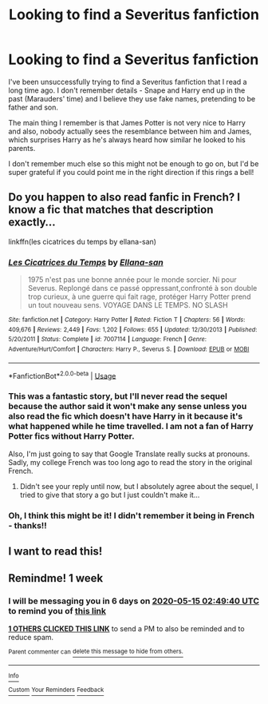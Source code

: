 #+TITLE: Looking to find a Severitus fanfiction

* Looking to find a Severitus fanfiction
:PROPERTIES:
:Author: SevyMaresi
:Score: 14
:DateUnix: 1588866840.0
:DateShort: 2020-May-07
:FlairText: What's That Fic?
:END:
I've been unsuccessfully trying to find a Severitus fanfiction that I read a long time ago. I don't remember details - Snape and Harry end up in the past (Marauders' time) and I believe they use fake names, pretending to be father and son.

The main thing I remember is that James Potter is not very nice to Harry and also, nobody actually sees the resemblance between him and James, which surprises Harry as he's always heard how similar he looked to his parents.

I don't remember much else so this might not be enough to go on, but I'd be super grateful if you could point me in the right direction if this rings a bell!


** Do you happen to also read fanfic in French? I know a fic that matches that description exactly...

linkffn(les cicatrices du temps by ellana-san)
:PROPERTIES:
:Author: Neobatrachia
:Score: 2
:DateUnix: 1589234975.0
:DateShort: 2020-May-12
:END:

*** [[https://www.fanfiction.net/s/7007114/1/][*/Les Cicatrices du Temps/*]] by [[https://www.fanfiction.net/u/1253962/Ellana-san][/Ellana-san/]]

#+begin_quote
  1975 n'est pas une bonne année pour le monde sorcier. Ni pour Severus. Replongé dans ce passé oppressant,confronté à son double trop curieux, à une guerre qui fait rage, protéger Harry Potter prend un tout nouveau sens. VOYAGE DANS LE TEMPS. NO SLASH
#+end_quote

^{/Site/:} ^{fanfiction.net} ^{*|*} ^{/Category/:} ^{Harry} ^{Potter} ^{*|*} ^{/Rated/:} ^{Fiction} ^{T} ^{*|*} ^{/Chapters/:} ^{56} ^{*|*} ^{/Words/:} ^{409,676} ^{*|*} ^{/Reviews/:} ^{2,449} ^{*|*} ^{/Favs/:} ^{1,202} ^{*|*} ^{/Follows/:} ^{655} ^{*|*} ^{/Updated/:} ^{12/30/2013} ^{*|*} ^{/Published/:} ^{5/20/2011} ^{*|*} ^{/Status/:} ^{Complete} ^{*|*} ^{/id/:} ^{7007114} ^{*|*} ^{/Language/:} ^{French} ^{*|*} ^{/Genre/:} ^{Adventure/Hurt/Comfort} ^{*|*} ^{/Characters/:} ^{Harry} ^{P.,} ^{Severus} ^{S.} ^{*|*} ^{/Download/:} ^{[[http://www.ff2ebook.com/old/ffn-bot/index.php?id=7007114&source=ff&filetype=epub][EPUB]]} ^{or} ^{[[http://www.ff2ebook.com/old/ffn-bot/index.php?id=7007114&source=ff&filetype=mobi][MOBI]]}

--------------

*FanfictionBot*^{2.0.0-beta} | [[https://github.com/tusing/reddit-ffn-bot/wiki/Usage][Usage]]
:PROPERTIES:
:Author: FanfictionBot
:Score: 2
:DateUnix: 1589235021.0
:DateShort: 2020-May-12
:END:


*** This was a fantastic story, but I'll never read the sequel because the author said it won't make any sense unless you also read the fic which doesn't have Harry in it because it's what happened while he time travelled. I am not a fan of Harry Potter fics without Harry Potter.

Also, I'm just going to say that Google Translate really sucks at pronouns. Sadly, my college French was too long ago to read the story in the original French.
:PROPERTIES:
:Author: JennaSayquah
:Score: 2
:DateUnix: 1589428143.0
:DateShort: 2020-May-14
:END:

**** Didn't see your reply until now, but I absolutely agree about the sequel, I tried to give that story a go but I just couldn't make it...
:PROPERTIES:
:Author: SevyMaresi
:Score: 1
:DateUnix: 1595842589.0
:DateShort: 2020-Jul-27
:END:


*** Oh, I think this might be it! I didn't remember it being in French - thanks!!
:PROPERTIES:
:Author: SevyMaresi
:Score: 1
:DateUnix: 1589268073.0
:DateShort: 2020-May-12
:END:


** I want to read this!
:PROPERTIES:
:Author: FancyWasMyName
:Score: 1
:DateUnix: 1588903990.0
:DateShort: 2020-May-08
:END:


** Remindme! 1 week
:PROPERTIES:
:Author: mediwitch
:Score: 1
:DateUnix: 1588906180.0
:DateShort: 2020-May-08
:END:

*** I will be messaging you in 6 days on [[http://www.wolframalpha.com/input/?i=2020-05-15%2002:49:40%20UTC%20To%20Local%20Time][*2020-05-15 02:49:40 UTC*]] to remind you of [[https://np.reddit.com/r/HPfanfiction/comments/gf945z/looking_to_find_a_severitus_fanfiction/fpu77zw/?context=3][*this link*]]

[[https://np.reddit.com/message/compose/?to=RemindMeBot&subject=Reminder&message=%5Bhttps%3A%2F%2Fwww.reddit.com%2Fr%2FHPfanfiction%2Fcomments%2Fgf945z%2Flooking_to_find_a_severitus_fanfiction%2Ffpu77zw%2F%5D%0A%0ARemindMe%21%202020-05-15%2002%3A49%3A40%20UTC][*1 OTHERS CLICKED THIS LINK*]] to send a PM to also be reminded and to reduce spam.

^{Parent commenter can} [[https://np.reddit.com/message/compose/?to=RemindMeBot&subject=Delete%20Comment&message=Delete%21%20gf945z][^{delete this message to hide from others.}]]

--------------

[[https://np.reddit.com/r/RemindMeBot/comments/e1bko7/remindmebot_info_v21/][^{Info}]]

[[https://np.reddit.com/message/compose/?to=RemindMeBot&subject=Reminder&message=%5BLink%20or%20message%20inside%20square%20brackets%5D%0A%0ARemindMe%21%20Time%20period%20here][^{Custom}]]
[[https://np.reddit.com/message/compose/?to=RemindMeBot&subject=List%20Of%20Reminders&message=MyReminders%21][^{Your Reminders}]]
[[https://np.reddit.com/message/compose/?to=Watchful1&subject=RemindMeBot%20Feedback][^{Feedback}]]
:PROPERTIES:
:Author: RemindMeBot
:Score: 1
:DateUnix: 1588911990.0
:DateShort: 2020-May-08
:END:
